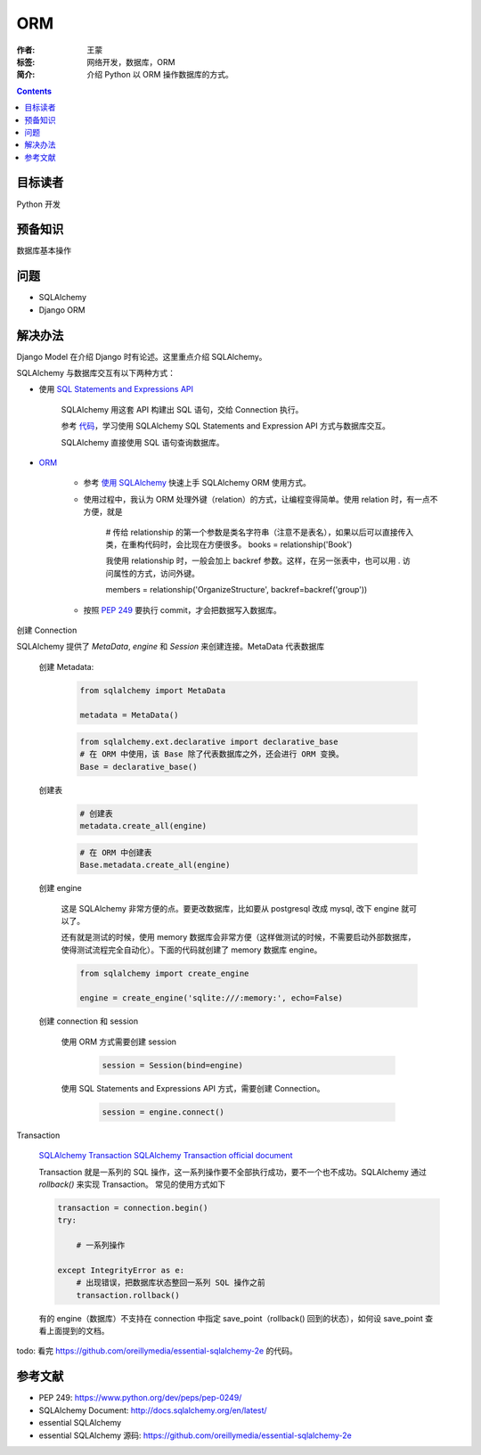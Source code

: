 ===========
ORM
===========

:作者: 王蒙
:标签: 网络开发，数据库，ORM

:简介:

    介绍 Python 以 ORM 操作数据库的方式。

.. contents::

目标读者
========

Python 开发

预备知识
=============

数据库基本操作

问题
=======

- SQLAlchemy
- Django ORM

解决办法
========


Django Model 在介绍 Django 时有论述。这里重点介绍 SQLAlchemy。


SQLAlchemy 与数据库交互有以下两种方式：

- 使用 `SQL Statements and Expressions API`_

    SQLAlchemy 用这套 API 构建出 SQL 语句，交给 Connection 执行。

    参考 `代码`_，学习使用 SQLAlchemy SQL Statements and Expression API 方式与数据库交互。

    SQLAlchemy 直接使用 SQL 语句查询数据库。

- `ORM`_

    - 参考 `使用 SQLAlchemy`_ 快速上手 SQLAlchemy ORM 使用方式。

    - 使用过程中，我认为 ORM 处理外键（relation）的方式，让编程变得简单。使用 relation 时，有一点不方便，就是

        # 传给 relationship 的第一个参数是类名字符串（注意不是表名），如果以后可以直接传入类，在重构代码时，会比现在方便很多。
        books = relationship('Book')

        我使用 relationship 时，一般会加上 backref 参数。这样，在另一张表中，也可以用 . 访问属性的方式，访问外键。

        members = relationship('OrganizeStructure', backref=backref('group'))

    - 按照 `PEP 249`_ 要执行 commit，才会把数据写入数据库。


创建 Connection

SQLAlchemy 提供了 `MetaData`, `engine` 和 `Session` 来创建连接。MetaData 代表数据库

    创建 Metadata:

        .. code-block:: python

            from sqlalchemy import MetaData

            metadata = MetaData()


        .. code-block:: python

            from sqlalchemy.ext.declarative import declarative_base
            # 在 ORM 中使用，该 Base 除了代表数据库之外，还会进行 ORM 变换。
            Base = declarative_base()



    创建表

        .. code-block:: python

            # 创建表
            metadata.create_all(engine)


        .. code-block:: python

            # 在 ORM 中创建表
            Base.metadata.create_all(engine)

    创建 engine

        这是 SQLAlchemy 非常方便的点。要更改数据库，比如要从 postgresql 改成 mysql, 改下 engine 就可以了。

        还有就是测试的时候，使用 memory 数据库会非常方便（这样做测试的时候，不需要启动外部数据库，使得测试流程完全自动化）。下面的代码就创建了 memory 数据库 engine。

        .. code-block:: python

            from sqlalchemy import create_engine

            engine = create_engine('sqlite:///:memory:', echo=False)



    创建 connection 和 session

        使用 ORM 方式需要创建 session

            .. code-block:: python

                session = Session(bind=engine)

        使用 SQL Statements and Expressions API 方式，需要创建 Connection。

            .. code-block:: python

                session = engine.connect()


Transaction

    `SQLAlchemy Transaction`_
    `SQLAlchemy Transaction official document`_

    Transaction 就是一系列的 SQL 操作，这一系列操作要不全部执行成功，要不一个也不成功。SQLAlchemy 通过 `rollback()` 来实现 Transaction。
    常见的使用方式如下

    .. code-block:: python

        transaction = connection.begin()
        try:

            # 一系列操作

        except IntegrityError as e:
            # 出现错误，把数据库状态整回一系列 SQL 操作之前
            transaction.rollback()

    有的 engine（数据库）不支持在 connection 中指定 save_point（rollback() 回到的状态），如何设 save_point 查看上面提到的文档。

todo: 看完 https://github.com/oreillymedia/essential-sqlalchemy-2e 的代码。


参考文献
=========

- PEP 249: https://www.python.org/dev/peps/pep-0249/
- SQLAlchemy Document: http://docs.sqlalchemy.org/en/latest/
- essential SQLAlchemy
- essential SQLAlchemy 源码: https://github.com/oreillymedia/essential-sqlalchemy-2e


.. _SQLAlchemy Transaction: http://www.codexiu.cn/python/sqlalchemy%E5%9F%BA%E7%A1%80%E6%95%99%E7%A8%8B/531/
.. _SQLAlchemy Transaction official document: http://docs.sqlalchemy.org/en/latest/orm/session_transaction.html
.. _使用 SQLAlchemy: https://www.liaoxuefeng.com/wiki/001374738125095c955c1e6d8bb493182103fac9270762a000/0014021031294178f993c85204e4d1b81ab032070641ce5000
.. _SQL Statements and Expressions API: http://docs.sqlalchemy.org/en/latest/core/expression_api.html
.. _代码: https://github.com/oreillymedia/essential-sqlalchemy-2e/tree/master/ch04
.. _PEP 249: https://www.python.org/dev/peps/pep-0249/
.. _ORM: http://docs.sqlalchemy.org/en/latest/orm/tutorial.html